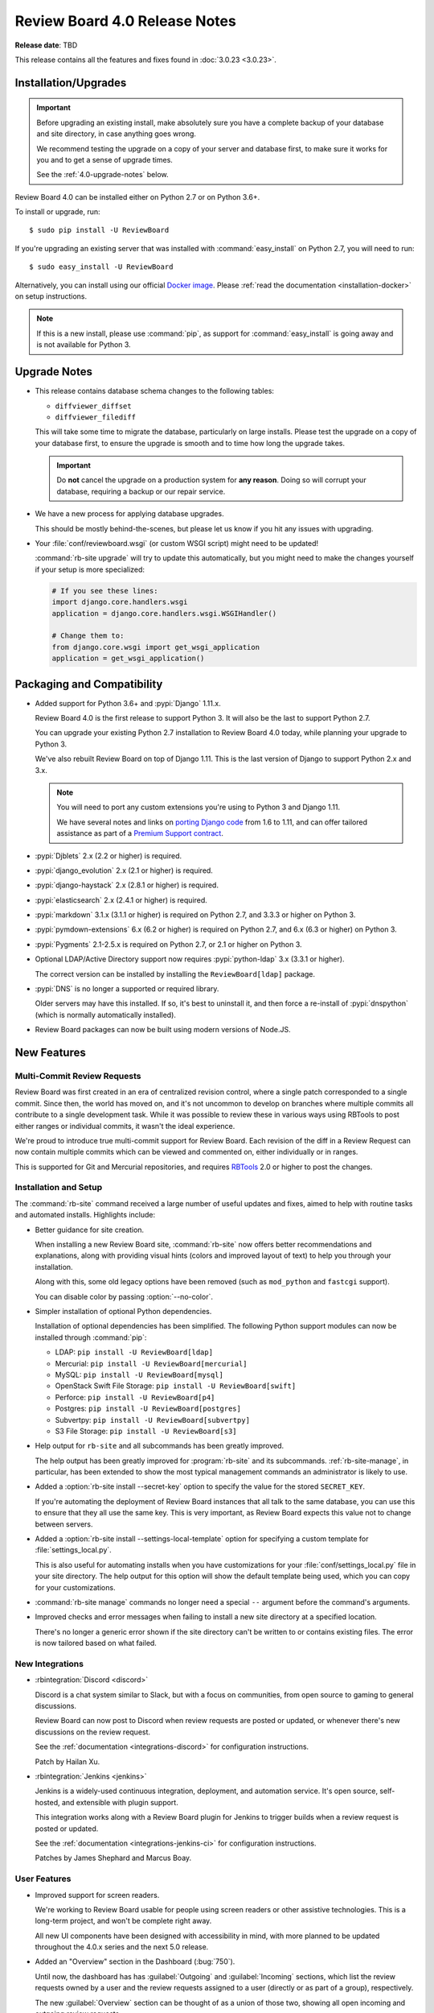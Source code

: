 .. default-intersphinx:: djblets2.0 rb4.0


==============================
Review Board 4.0 Release Notes
==============================

**Release date**: TBD


This release contains all the features and fixes found in
:doc:`3.0.23 <3.0.23>`.


Installation/Upgrades
=====================

.. important::

   Before upgrading an existing install, make absolutely sure you have a
   complete backup of your database and site directory, in case anything goes
   wrong.

   We recommend testing the upgrade on a copy of your server and database
   first, to make sure it works for you and to get a sense of upgrade times.

   See the :ref:`4.0-upgrade-notes` below.


Review Board 4.0 can be installed either on Python 2.7 or on Python 3.6+.

To install or upgrade, run::

    $ sudo pip install -U ReviewBoard

If you're upgrading an existing server that was installed with
:command:`easy_install` on Python 2.7, you will need to run::

    $ sudo easy_install -U ReviewBoard

Alternatively, you can install using our official `Docker image`_.
Please :ref:`read the documentation <installation-docker>` on setup
instructions.


.. _Docker image: https://hub.docker.com/r/beanbag/reviewboard/


.. note::

   If this is a new install, please use :command:`pip`, as support for
   :command:`easy_install` is going away and is not available for Python 3.


.. _4.0-upgrade-notes:

Upgrade Notes
=============

* This release contains database schema changes to the following tables:

  * ``diffviewer_diffset``
  * ``diffviewer_filediff``

  This will take some time to migrate the database, particularly on large
  installs. Please test the upgrade on a copy of your database first, to
  ensure the upgrade is smooth and to time how long the upgrade takes.

  .. important::

     Do **not** cancel the upgrade on a production system for **any reason**.
     Doing so will corrupt your database, requiring a backup or our repair
     service.

* We have a new process for applying database upgrades.

  This should be mostly behind-the-scenes, but please let us know if you
  hit any issues with upgrading.

* Your :file:`conf/reviewboard.wsgi` (or custom WSGI script) might need to be
  updated!

  :command:`rb-site upgrade` will try to update this automatically, but you
  might need to make the changes yourself if your setup is more specialized:

  .. code-block:: python

     # If you see these lines:
     import django.core.handlers.wsgi
     application = django.core.handlers.wsgi.WSGIHandler()

     # Change them to:
     from django.core.wsgi import get_wsgi_application
     application = get_wsgi_application()


Packaging and Compatibility
===========================

* Added support for Python 3.6+ and :pypi:`Django` 1.11.x.

  Review Board 4.0 is the first release to support Python 3. It will also be
  the last to support Python 2.7.

  You can upgrade your existing Python 2.7 installation to Review Board 4.0
  today, while planning your upgrade to Python 3.

  We've also rebuilt Review Board on top of Django 1.11. This is the last
  version of Django to support Python 2.x and 3.x.

  .. note::

     You will need to port any custom extensions you're using to Python 3 and
     Django 1.11.

     We have several notes and links on `porting Django code`_ from 1.6 to
     1.11, and can offer tailored assistance as part of a `Premium Support
     contract`_.

* :pypi:`Djblets` 2.x (2.2 or higher) is required.

* :pypi:`django_evolution` 2.x (2.1 or higher) is required.

* :pypi:`django-haystack` 2.x (2.8.1 or higher) is required.

* :pypi:`elasticsearch` 2.x (2.4.1 or higher) is required.

* :pypi:`markdown` 3.1.x (3.1.1 or higher) is required on Python 2.7, and
  3.3.3 or higher on Python 3.

* :pypi:`pymdown-extensions` 6.x (6.2 or higher) is required on Python 2.7,
  and 6.x (6.3 or higher) on Python 3.

* :pypi:`Pygments` 2.1-2.5.x is required on Python 2.7, or 2.1 or higher on
  Python 3.

* Optional LDAP/Active Directory support now requires
  :pypi:`python-ldap` 3.x (3.3.1 or higher).

  The correct version can be installed by installing the ``ReviewBoard[ldap]``
  package.

* :pypi:`DNS` is no longer a supported or required library.

  Older servers may have this installed. If so, it's best to uninstall it,
  and then force a re-install of :pypi:`dnspython` (which is normally
  automatically installed).

* Review Board packages can now be built using modern versions of Node.JS.


.. _porting Django code:
   https://www.notion.so/reviewboard/Upgrading-from-Django-1-6-to-1-11-6141bf5e7e684332820c2eab9a16d434
.. _Premium Support contract: https://www.reviewboard.org/support/


New Features
============

Multi-Commit Review Requests
----------------------------

Review Board was first created in an era of centralized revision control,
where a single patch corresponded to a single commit. Since then, the world
has moved on, and it's not uncommon to develop on branches where multiple
commits all contribute to a single development task. While it was possible to
review these in various ways using RBTools to post either ranges or individual
commits, it wasn't the ideal experience.

We're proud to introduce true multi-commit support for Review Board. Each
revision of the diff in a Review Request can now contain multiple commits
which can be viewed and commented on, either individually or in ranges.

This is supported for Git and Mercurial repositories, and requires
RBTools_ 2.0 or higher to post the changes.


.. _RBTools: https://www.reviewboard.org/downloads/rbtools/


Installation and Setup
----------------------

The :command:`rb-site` command received a large number of useful updates and
fixes, aimed to help with routine tasks and automated installs. Highlights
include:

* Better guidance for site creation.

  When installing a new Review Board site, :command:`rb-site` now offers
  better recommendations and explanations, along with providing visual hints
  (colors and improved layout of text) to help you through your installation.

  Along with this, some old legacy options have been removed (such as
  ``mod_python`` and ``fastcgi`` support).

  You can disable color by passing :option:`--no-color`.

* Simpler installation of optional Python dependencies.

  Installation of optional dependencies has been simplified. The following
  Python support modules can now be installed through :command:`pip`:

  * LDAP: ``pip install -U ReviewBoard[ldap]``
  * Mercurial: ``pip install -U ReviewBoard[mercurial]``
  * MySQL: ``pip install -U ReviewBoard[mysql]``
  * OpenStack Swift File Storage: ``pip install -U ReviewBoard[swift]``
  * Perforce: ``pip install -U ReviewBoard[p4]``
  * Postgres: ``pip install -U ReviewBoard[postgres]``
  * Subvertpy: ``pip install -U ReviewBoard[subvertpy]``
  * S3 File Storage: ``pip install -U ReviewBoard[s3]``

* Help output for ``rb-site`` and all subcommands has been greatly improved.

  The help output has been greatly improved for :program:`rb-site` and its
  subcommands. :ref:`rb-site-manage`, in particular, has been extended to
  show the most typical management commands an administrator is likely to use.

* Added a :option:`rb-site install --secret-key` option to specify the
  value for the stored ``SECRET_KEY``.

  If you're automating the deployment of Review Board instances that all
  talk to the same database, you can use this to ensure that they all use the
  same key. This is very important, as Review Board expects this value not
  to change between servers.

* Added a :option:`rb-site install --settings-local-template` option for
  specifying a custom template for :file:`settings_local.py`.

  This is also useful for automating installs when you have customizations
  for your :file:`conf/settings_local.py` file in your site directory. The
  help output for this option will show the default template being used, which
  you can copy for your customizations.

* :command:`rb-site manage` commands no longer need a special ``--`` argument
  before the command's arguments.

* Improved checks and error messages when failing to install a new site
  directory at a specified location.

  There's no longer a generic error shown if the site directory can't be
  written to or contains existing files. The error is now tailored based on
  what failed.


New Integrations
----------------

* :rbintegration:`Discord <discord>`

  Discord is a chat system similar to Slack, but with a focus on communities,
  from open source to gaming to general discussions.

  Review Board can now post to Discord when review requests are posted or
  updated, or whenever there's new discussions on the review request.

  See the :ref:`documentation <integrations-discord>` for configuration
  instructions.

  Patch by Hailan Xu.

* :rbintegration:`Jenkins <jenkins>`

  Jenkins is a widely-used continuous integration, deployment, and automation
  service. It's open source, self-hosted, and extensible with plugin support.

  This integration works along with a Review Board plugin for Jenkins to
  trigger builds when a review request is posted or updated.

  See the :ref:`documentation <integrations-jenkins-ci>` for configuration
  instructions.

  Patches by James Shephard and Marcus Boay.


User Features
-------------

* Improved support for screen readers.

  We're working to Review Board usable for people using screen readers or
  other assistive technologies. This is a long-term project, and won't be
  complete right away.

  All new UI components have been designed with accessibility in mind, with
  more planned to be updated throughout the 4.0.x series and the next 5.0
  release.

* Added an "Overview" section in the Dashboard (:bug:`750`).

  Until now, the dashboard has has :guilabel:`Outgoing` and
  :guilabel:`Incoming` sections, which list the review requests owned by a user
  and the review requests assigned to a user (directly or as part of a group),
  respectively.

  The new :guilabel:`Overview` section can be thought of as a union of those
  two, showing all open incoming and outgoing review requests.

  Patch by Bolarinwa Balogun.

* Quickly archive review requests by clicking on the inbox icon.

  The inbox icon in the actions bar of a review request shows a menu containing
  :guilabel:`Archive` and :guilabel:`Mute` options. It's often annoying to wait
  for that menu to appear, so clicking on the icon itself will now trigger the
  archive/unarchive action.

  Patch by Malcolm Gomes.

* Added "Publish and Archive" to the review dialog and banner.

  It's common to immediately archive a review request after publishing a
  review. The drop-down on the Publish button in the review dialog and banner
  now includes an option to publish and archive the review request with a
  single click.

  Patch by Guilia Mattia.

* Added live thumbnails for video files.

  Hovering over a video file will now load the video and play a short
  segment of it, to give you a sense of the content.


Administration Features
-----------------------

* Introducing a new administration UI.

  We've rewritten the administration UI to provide a cleaner look with
  a focus on mobile support. This fits in better with the general look and
  field of Review Board, and shares many of the components found throughout
  the rest of the product.

  Navigation is no longer split between a sidebar and a banner at the top.
  You now navigate solely through the sidebar. On mobile, navigation appears
  in the standard mobile menu.

* Read-only mode.

  Administrators can now put the site into read-only mode, which will be shown
  to all users accessing Review Board. This is intended for use when
  performing maintenance or upgrades on the server, preventing users from
  submitting data which might be lost during the process.

  This does not prevent all writes to the database (administrators can still
  make changes), but provides a good mechanism for preventing users from
  losing their work.

  Patch by Kanghee Park.

* Added new smarter object selectors for repositories and groups.

  Review Board 2.5.7 introduced a new selector for choosing users which avoided
  some of the performance issues that could arise with the default Django
  related-object selectors. This new selector UI is now also used for choosing
  related groups and repositories.

  Patch by Storm Kaefer.

* Custom "safe" URL protocols for Markdown rendering.

  Recently, in Review Board 3.0.21, we introduced enhanced XSS protection for
  Markdown rendering, making links safer and limiting the protocols allowed
  to ``http``, ``https``, and ``mailto``.

  Administrators can now add additional protocols to this list by setting
  ``ALLOWED_MARKDOWN_URL_PROTOCOLS`` to a list of strings in
  :file:`conf/settings_local.py`.


Performance Improvements
========================

* Added hints to avoid search bot indexing for many links.

  If your server is public, you likely have search engine bots constantly
  crawling every review request, diff revision, interdiff range, and
  page of results in the dashboard, which can slow down a server.

  To avoid that, we've added ``rel="nofollow"`` attributes to many links
  throughout the web UI.


Usability Improvements
======================

* File attachment thumbnails are now shown on page load.

  In previous releases, they'd appear after the page has loaded, causing
  the page to jump. We now show them all up-front, faded out until they load.


Web API
=======

* Added new APIs and fields for multi-commit review requests:

  * :ref:`webapi2.0-validate-diff-commit-resource`

  * :ref:`webapi2.0-diff-commit-resource`

  * ``created_with_history`` field on :ref:`webapi2.0-review-request-resource`
    payloads

  * ``create_with_history`` field when creating a
    :ref:`webapi2.0-review-request-resource`

  * ``commit_count`` field on :ref:`webapi2.0-diff-resource` payloads

* :ref:`webapi2.0-review-resource` now accepts a ``publish_and_archive``
  boolean field to archive the review after publish.

* :ref:`webapi2.0-repository-resource` can now filter repositories that start
  with a particular prefix by passing ``?q=...`` in the request.

* Fixed :http:`500` errors from
  :ref:`webapi2.0-review-general-comment-resource` when the user did not have
  access permissions.


Extensions
==========

.. note::

   Extensions must be updated to support Django 1.11 and Python 3!

   This may require a lot of work on your part, depending on the complexity of
   your extension. See our notes on `porting Django code`_ from 1.6 to 1.11
   for help, or reach out to us for support_.


.. _support: https://www.reviewboard.org/support/


rbext
-----

.. program:: rbext test

* Added new options to :ref:`rbext-test` for unit tests.

  :option:`-e`/:option:`--extension` takes an extension class path and uses it
  to set up the test environment. :option:`--app` can specify additional
  Django app labels to enable in that environment.

  :option:`-x`/:option:`--stop` will stop running tests on failure, while
  :option:`--pdb` will open a debugger on failure. :option:`--with-coverage`
  will showing a unit test code coverage report after tests have run.

* Improved :ref:`rbext <rbext>` help output.

  The new help output for :program:`rbext` and its subcommands go into
  detail on how to use the command to create extensions and run tests.

* Added new standard CSS classes for forms, buttons, spinners, sidebars,
  and more.

  You can make use of these in your own code to help your extension better
  fit in with Review Board.

  We don't have any HTML documentation for this at this point, but you can
  find in-code documentation for the following:

  * :rbsrc-4.0.x:`Standard colors <reviewboard/static/rb/css/ui/colors.less>`
  * :rbsrc-4.0.x:`Admin UI dashboard widgets
    <reviewboard/static/rb/css/ui/admin/widgets.less>`
  * :rbsrc-4.0.x:`Alert boxes <reviewboard/static/rb/css/ui/alert.less>`
  * :rbsrc-4.0.x:`Buttons, button groups, and menu buttons
    <reviewboard/static/rb/css/ui/buttons.less>`
  * :rbsrc-4.0.x:`Decorative boxes <reviewboard/static/rb/css/ui/boxes.less>`
  * :rbsrc-4.0.x:`Drop-down menus <reviewboard/static/rb/css/ui/menus.less>`
  * :rbsrc-4.0.x:`Forms <reviewboard/static/rb/css/ui/forms.less>`
  * :rbsrc-4.0.x:`Main page content boxes
    <reviewboard/static/rb/css/ui/page-content-box.less>`
  * :rbsrc-4.0.x:`Main page content headers
    <reviewboard/static/rb/css/ui/content-header.less>`
  * :rbsrc-4.0.x:`Main page sidebars
    <reviewboard/static/rb/css/ui/page-sidebar.less>`
  * :djbletssrc-2.0.x:`My Account configuration forms
    <djblets/static/djblets/css/config-forms.less>`
  * :rbsrc-4.0.x:`Search fields
    <reviewboard/static/rb/css/ui/search-field.less>`
  * :rbsrc-4.0.x:`Sidebars <reviewboard/static/rb/css/ui/sidebars.less>`
  * :rbsrc-4.0.x:`Slide-out drawers
    <reviewboard/static/rb/css/ui/drawer.less>`
  * :djbletssrc-2.0.x:`Spinners <djblets/static/djblets/css/ui/spinner.less>`
  * :rbsrc-4.0.x:`Tabs <reviewboard/static/rb/css/ui/tabs.less>`
  * :rbsrc-4.0.x:`Tabular data for review request fields
    <reviewboard/static/rb/css/ui/review-request/fields/tabular.less>`

* Added new template blocks for defining extension-provided page classes,
  attributes, and options.

  Custom pages created by extensions should now override the following blocks:

  * ``js-page-view-type``: The name of the JavaScript :js:class:`RB.PageView`
    subclass managing the page's rendering.
  * ``js-page-view-options``: Options to pass to the :js:class:`RB.PageView`
    subclass's ``options`` parameter.
  * ``js-page-model-type``: The name of the JavaScript :js:class:`RB.Page`
    subclass managing the page's state.
  * ``js-page-model-options``: Options to pass to the :js:class:`RB.PageView`
    subclass's ``options`` parameter.
  * ``js-page-model-attrs``: Attributes to set on the :js:class:`RB.Page`
    subclass.

* Extensions can define global variables for templates in a new
  ``global-vars`` template block.

  This allows you to define a variable once in a common place and use it
  in any other template block. For example:

  .. code-block:: django

     {% load djblets_utils %}

     {% block global-vars %}
     {%  definevar "my_variable" %}value...{% enddefinevar %}
     {% endblock global-vars %}

     {% block content %}
     {{my_variable}}
     {% endblock %}

* Custom JavaScript can now access :js:class:`RB.Product` to determine
  the Review Board version, release status, and manual URL.


Removed Features
================

* Removed the old :command:`dumpdb` and :command:`loaddb` management commands.

  These weren't compatible with the version of Django used for Review Board
  4.0, and were often misused. We recommend that people use their database's
  own SQL dump/load tools to move databases.

  We're working on a tool for obtaining structured dumps of the database and
  performing database imports, merges, and moving between different types of
  databases. This will be available as a free feature in `Power Pack`_.


.. _Power Pack: https://www.reviewboard.org/powerpack/


Bug Fixes
=========

Dashboard
---------

* Fixed :http:`404` errors when changing datagrid filters (:bug:`4653`).

  If the dashboard filters were changed while viewing a page other than the
  first (for example, going from archived review requests being shown to being
  hidden), the new total number of results may not have as many pages. This
  could result in the display of a 404 page instead of the results. The
  datagrid will now reset to viewing the first page when changing filters.

  Patch by Mandeep Singh.


Diff Viewer
-----------

* Rewrote the interdiff algorithm to address numerous edge cases.

  Review Board 3.x users on occasion noticed problems with missing lines in
  interdiffs, due to some bad assumptions made by the old algorithm. We've
  rewritten the algorithm to correct these.

  Please give this a test and report any interdiff issues to us, so we can
  improve upon the algorithm. Note that your memory cache and browser cache
  must be cleared in order for the new algorithm to be used on existing diff
  on existing diffs


Review Requests
---------------

* Fixed creating draft review requests when using :guilabel:`Update > Add
  Files` (:bug:`4760`).

  Using drag-and-drop to attach a file attachment to a review request without
  an active draft would correctly create a draft, but this was not happening
  correctly when using the :guilabel:`Add File` action.

  Patch by Sarah Hoven.

* Fixed the behavior of pressing :kbd:`Enter` on the Upload File Attachment
  and Upload Diff dialogs.

  Pressing :kbd:`Enter` used to dismiss the dialog, due to a bug. Now it
  properly submits the form. Pressing :kbd:`Escape` will close the dialog.

  Patch by Hannah Lin.

* The styling for inline code literals (text surrounded by backticks) in
  Markdown text fields now looks the same whether editing or viewing text.

  This has been a long-standing issue since the introduction of Markdown
  support. We've finally made this consistent.


Review UIs
----------

* Added ``application/x-javascript`` matching for the text Review UI.

  Many browsers are now referring to JavaScript files using the
  ``application/x-javascript`` MIME type (rather than the traditional
  ``text/javascript``). This was preventing JavaScript file attachments from
  being reviewable.

* Tightened up MIME type matching to prevent over-eager assignment of Review
  UIs.

  Different user interfaces for file review are assigned based on MIME type,
  but the matching was too loose, especially for types starting in
  ``application/``. This could result in the wrong review UI being shown (for
  example, a text file UI shown for a PDF attachment).


Subversion
----------

* Fixed support for SVN diffs that only indicate deleted file information
  through a ``nonexistent`` indicator in the destination  revision.

  Subversion has employed a few methods over the years to indicate deleted
  files, and the method used appears to be situational. We were missing this
  particular method, and now support it.


Authentication
--------------

* Fixed UTF-8 encoding issues on LDAP and Active Directory.


Misc. Changes
=============

* Improved log message context throughout the product.

  Patches by Clarissa Audrey, Michael Liu, and Qianxi Li.


Contributors
============

This is a big release, with improvements, bug fixes, and polish from a large
number of contributors. Thank you for all your work on 4.0!

* Adil Malik
* André Klitzing
* Barret Rennie
* Bolarinwa Balogun
* Christian Hammond
* Clarissa Audrey
* David Trowbridge
* Giulia Mattia
* Griffin Myers
* Hailan Xu
* Hannah Lin
* James Shephard
* Jeremie Corriveau
* Kanghee Park
* Malcolm Gomes
* Mandeep Singh
* Marcus Boay
* Michael Liu
* Mike Conley
* Nicole Hagerman
* Qianxi Li
* Ruonan Jia
* Sarah Hoven
* Storm Kaefer
* Xiaohui Liu
